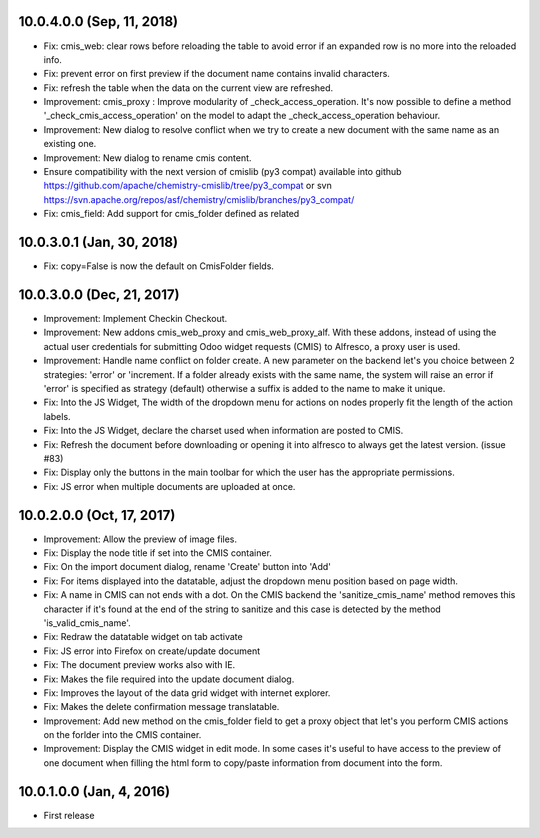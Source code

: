 10.0.4.0.0 (Sep, 11, 2018)
~~~~~~~~~~~~~~~~~~~~~~~~~~

* Fix: cmis_web: clear rows before reloading the table to avoid error if an
  expanded row is no more into the reloaded info.
* Fix: prevent error on first preview if the document name contains invalid
  characters.
* Fix: refresh the table when the data on the current view are refreshed.
* Improvement: cmis_proxy : Improve modularity of _check_access_operation.
  It's now possible to define a method '_check_cmis_access_operation' on the
  model to adapt the _check_access_operation behaviour.
* Improvement: New dialog to resolve conflict when we try to create a new
  document with the same name as an existing one.
* Improvement: New dialog to rename cmis content.
* Ensure compatibility with the next version of cmislib (py3 compat)
  available into github `<https://github.com/apache/chemistry-cmislib/tree/
  py3_compat>`_ or svn `<https://svn.apache.org/repos/asf/chemistry/cmislib/
  branches/py3_compat/>`_
* Fix: cmis_field: Add support for cmis_folder defined as related

10.0.3.0.1 (Jan, 30, 2018)
~~~~~~~~~~~~~~~~~~~~~~~~~~

* Fix: copy=False is now the default on CmisFolder fields.

10.0.3.0.0 (Dec, 21, 2017)
~~~~~~~~~~~~~~~~~~~~~~~~~~

* Improvement: Implement Checkin Checkout.
* Improvement: New addons cmis_web_proxy and cmis_web_proxy_alf.  With these
  addons, instead of using the actual user credentials for submitting
  Odoo widget requests (CMIS) to Alfresco, a proxy user is used.
* Improvement: Handle name conflict on folder create.
  A new parameter on the backend let's you choice between 2 strategies:
  'error' or 'increment. If a folder already exists with the same name, the
  system will raise an error if 'error' is specified as strategy (default)
  otherwise a suffix is added to the name to make it unique.
* Fix: Into the JS Widget, The width of the dropdown menu for actions on nodes
  properly fit the length of the action labels.
* Fix: Into the JS Widget, declare the charset used when information
  are posted to CMIS.
* Fix: Refresh the document before downloading or opening it into alfresco
  to always get the latest version. (issue #83)
* Fix: Display only the buttons in the main toolbar for which the user has the
  appropriate permissions.
* Fix: JS error when multiple documents are uploaded at once.


10.0.2.0.0 (Oct, 17, 2017)
~~~~~~~~~~~~~~~~~~~~~~~~~~

* Improvement: Allow the preview of image files.
* Fix: Display the node title if set into the CMIS container.
* Fix: On the import document dialog, rename 'Create' button into 'Add'
* Fix: For items displayed into the datatable, adjust the dropdown menu
  position based on page width.
* Fix: A name in CMIS can not ends with a dot. On the CMIS backend the
  'sanitize_cmis_name' method removes this character if it's found at the
  end of the string to sanitize and this case is detected by the method
  'is_valid_cmis_name'.
* Fix: Redraw the datatable widget on tab activate
* Fix: JS error into Firefox on create/update document
* Fix: The document preview works also with IE.
* Fix: Makes the file required into the update document dialog.
* Fix: Improves the layout of the data grid widget with internet explorer.
* Fix: Makes the delete confirmation message translatable.
* Improvement: Add new method on the cmis_folder field to get a proxy object
  that let's you perform CMIS actions on the forlder into the CMIS container.
* Improvement: Display the CMIS widget in edit mode. In some cases it's useful
  to have access to the preview of one document when filling the html form to
  copy/paste information from document into the form.


10.0.1.0.0 (Jan, 4, 2016)
~~~~~~~~~~~~~~~~~~~~~~~~~

* First release


..
  Model:
  2.0.1 (date of release)
  ~~~~~~~~~~~~~~~~~~~~~~~

  * change 1
  * change 2
